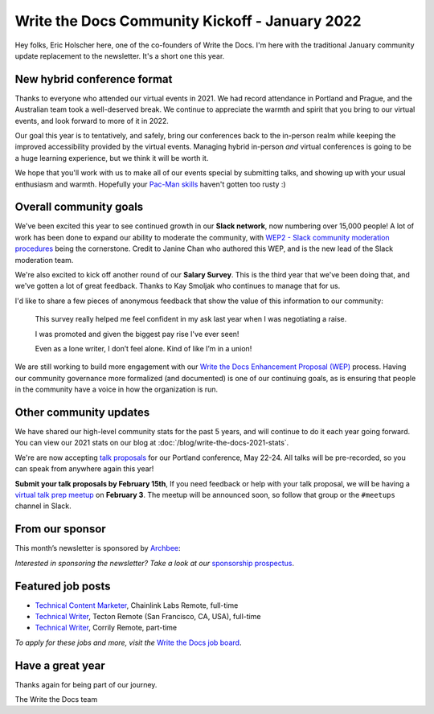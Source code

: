 .. post:: Jan 17, 2022
   :tags: stats, year in review, newsletter
   :author: Eric Holscher

Write the Docs Community Kickoff - January 2022
===============================================

Hey folks, Eric Holscher here, one of the co-founders of Write the Docs.
I'm here with the traditional January community update replacement to the newsletter. 
It's a short one this year.

New hybrid conference format
----------------------------

Thanks to everyone who attended our virtual events in 2021.
We had record attendance in Portland and Prague, and the 
Australian team took a well-deserved break.
We continue to appreciate the warmth and spirit that you bring to our virtual events,
and look forward to more of it in 2022.

Our goal this year is to tentatively, and safely, bring our conferences back to 
the in-person realm while keeping the improved accessibility provided by the
virtual events.
Managing hybrid in-person *and* virtual conferences is going to be a huge 
learning experience, but we think it will be worth it.

We hope that you'll work with us to make all of our events special by submitting talks,
and showing up with your usual enthusiasm and warmth.
Hopefully your `Pac-Man skills <https://ericholscher.com/blog/2017/aug/2/pacman-rule-conferences/>`_ haven't gotten too rusty :)

Overall community goals
-----------------------

We've been excited this year to see continued growth in our **Slack network**,
now numbering over 15,000 people!
A lot of work has been done to expand our ability to moderate the community,
with `WEP2 - Slack community moderation procedures <https://github.com/writethedocs/weps/blob/master/accepted/WEP0002.rst>`_ being the cornerstone.
Credit to Janine Chan who authored this WEP,
and is the new lead of the Slack moderation team.

We're also excited to kick off another round of our **Salary Survey**.
This is the third year that we've been doing that,
and we've gotten a lot of great feedback.
Thanks to Kay Smoljak who continues to manage that for us.

I'd like to share a few pieces of anonymous feedback that show the value of this information to our community:

  This survey really helped me feel confident in my ask last year when I was negotiating a raise.

  I was promoted and given the biggest pay rise I've ever seen!

  Even as a lone writer, I don’t feel alone. Kind of like I’m in a union!

We are still working to build more engagement with our `Write the Docs Enhancement Proposal (WEP)`_ process.
Having our community governance more formalized (and documented) is one of our continuing goals,
as is ensuring that people in the community have a voice in how the organization is run.

.. _Write the Docs Enhancement Proposal (WEP): https://www.writethedocs.org/blog/introducing-weps/

Other community updates
-----------------------

We have shared our high-level community stats for the past 5 years,
and will continue to do it each year going forward.
You can view our 2021 stats on our blog at :doc:`/blog/write-the-docs-2021-stats`.

We're are now accepting `talk proposals <https://www.writethedocs.org/conf/portland/2022/cfp/>`_ for our Portland conference, May 22-24.
All talks will be pre-recorded, so you can speak from anywhere again this year!

**Submit your talk proposals by February 15th**,
If you need feedback or help with your talk proposal,
we will be having a `virtual talk prep meetup <https://www.meetup.com/virtual-write-the-docs-west-coast-quorum>`_ on **February 3**.
The meetup will be announced soon, so follow that group or the ``#meetups`` channel in Slack.

From our sponsor
----------------

This month’s newsletter is sponsored by `Archbee <https://www.archbee.io/?ref=writethedocs>`__:

.. raw:: html

    <hr>
    <table width="100%" border="0" cellspacing="0" cellpadding="0" style="width:100%; max-width: 600px;">
      <tbody>
        <tr>
          <td width="75%">
              <p>
              <a href="https://www.archbee.io/?ref=writethedocs">Archbee</a> is a cloud-based documentation platform for building public-facing docs, internal wikis, or sharing documents directly with customers.
              It's the product documentation site you want without spending dev hours.
              </p>

              <p>
              <a href="https://app.archbee.io/signup/?ref=writethedocs">Sign up and explore</a> the fast editor with markdown shortcuts and 20+ custom blocks.
              </p>
          </td>
          <td width="25%">
            <a href="https://www.archbee.io/?ref=writethedocs">
              <img style="margin-left: 15px;" alt="Paligo" src="/_static/img/sponsors/archbee.png">
            </a>
          </td>
        </tr>
      </tbody>
    </table>
    <hr>

*Interested in sponsoring the newsletter? Take a look at our* `sponsorship prospectus </sponsorship/newsletter/>`__.

Featured job posts
------------------

* `Technical Content Marketer <https://jobs.writethedocs.org/job/535/technical-content-marketer/>`__,  Chainlink Labs
  Remote, full-time
* `Technical Writer <https://jobs.writethedocs.org/job/559/technical-writer/>`__, Tecton
  Remote (San Francisco, CA, USA), full-time
* `Technical Writer  <https://jobs.writethedocs.org/job/570/technical-writer/>`__, Corrily
  Remote, part-time

*To apply for these jobs and more, visit the* `Write the Docs job board <https://jobs.writethedocs.org/>`_.


Have a great year
-----------------

Thanks again for being part of our journey.

The Write the Docs team
